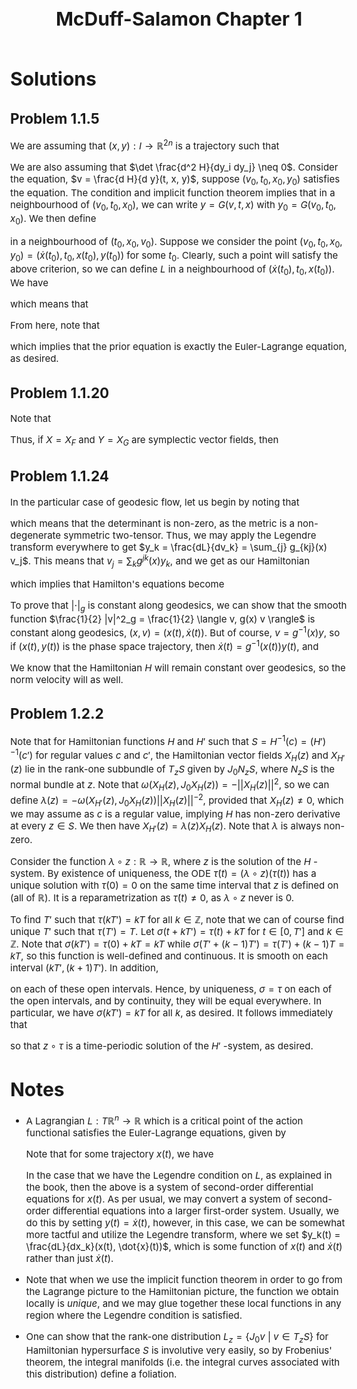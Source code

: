 #+TITLE:McDuff-Salamon Chapter 1
#+HTML_HEAD: <link rel="stylesheet" type="text/css" href="https://gongzhitaao.org/orgcss/org.css"/>
#+HTML_HEAD: <style> body {font-size:15px;} </style>

* Solutions

** Problem 1.1.5

We are assuming that $(x, y) : I \rightarrow \mathbb{R}^{2n}$ is a trajectory such that

\begin{equation}
\dot{x}_j(t) = \frac{d H}{d y_j}(t, x(t), y(t)) \ \ \ \ \text{and} \ \ \ \ \dot{y}_j(t) = -\frac{d H}{dx_j}(t, x(t), y(t))
\end{equation}

We are also assuming that $\det \frac{d^2 H}{dy_i dy_j} \neq 0$. Consider the equation, $v = \frac{d H}{d y}(t, x, y)$, suppose $(v_0, t_0, x_0, y_0)$ satisfies the equation. The condition
and implicit function theorem implies that in a neighbourhood of $(v_0, t_0, x_0)$, we can write
$y = G(v, t, x)$ with $y_0 = G(v_0, t_0, x_0)$. We then define

\begin{equation}
L(t, x, v) = \sum_{j} v_j G_j(v, t, x) - H(t, x, G(v, t, x))
\end{equation}

in a neighbourhood of $(t_0, x_0, v_0)$. Suppose we consider the point $(v_0, t_0, x_0, y_0) = (\dot{x}(t_0), t_0, x(t_0), y(t_0))$ for some $t_0$. Clearly, such a point will satisfy the above
criterion, so we can define $L$ in a neighbourhood of $(\dot{x}(t_0), t_0, x(t_0))$. We have

\begin{align}
\frac{d L}{d v_j}(t, x(t), \dot{x}(t)) &= G_j(\dot{x}(t), t, x(t)) + \sum_{i} \left[ \dot{x}_i(t) \frac{d G_i}{dv_j}(\dot{x}(t), t, x(t)) - \frac{d H}{dy_i}(t, x(t), y(t)) \frac{dG_i}{dv_j}(\dot{x}(t), t, x(t)) \right]
\\ &= G_j(\dot{x}(t), t, x(t)) = y_j(t)
\end{align}

which means that

\begin{equation}
\frac{d}{dt} \frac{d L}{d v_j}(t, x(t), \dot{x}(t)) = \dot{y}_j(t) = -\frac{d H}{dx_j}(t, x(t), y(t))
\end{equation}

From here, note that

\begin{align}
\frac{d L}{d x_j}(t, x(t), \dot{x}(t)) &= \sum_{i} \left[ \dot{x}_i(t) \frac{d G_i}{dx_j}(\dot{x}(t), t, x(t)) - \frac{d H}{dy_i}(t, x(t), y(t)) \frac{d G_i}{d x_j}(\dot{x}(t), t, x(t)) \right] - \frac{d H}{dx_j}(t, x(t), y(t))
\\ &= -\frac{d H}{dx_j}(t, x(t), y(t))
\end{align}

which implies that the prior equation is exactly the Euler-Lagrange equation, as desired.

** Problem 1.1.20

Note that

\begin{equation}
\omega_0(X_F, X_G) = dF(X_G) = X_G(F) = -(\nabla F)^T J_0 \nabla G = \{F, G\}
\end{equation}

Thus, if $X = X_F$ and $Y = X_G$ are symplectic vector fields, then

\begin{equation}
X_{\omega_0(X, Y)} = X_{\{F, G\}} = [X_F, X_G] = [X, Y]
\end{equation}

** Problem 1.1.24

In the particular case of geodesic flow, let us begin by noting that

\begin{equation}
\frac{d^2 L(x, v)}{dv_i dv_j} = \frac{d^2}{dv_i dv_j} \frac{1}{2} \sum_{ij} g_{ij}(x) v_i v_j = \frac{1}{2} (g_{ij}(x) + g_{ji}(x)) = g_{ij}(x)
\end{equation}
which means that the determinant is non-zero, as the metric is a non-degenerate symmetric two-tensor. Thus, we may apply the Legendre transform
everywhere to get $y_k = \frac{dL}{dv_k} = \sum_{j} g_{kj}(x) v_j$. This means that $v_j = \sum_{k} g^{jk}(x) y_k$, and we get as our Hamiltonian

\begin{align}
H(x, y) = \sum_{j} y_j v_j - L &= \sum_{j} g^{jk}(x) y_j y_k - \frac{1}{2} \sum_{ijk \ell} g_{ij}(x) g^{ik}(x) g^{j \ell}(x) y_k y_{\ell}
\\ &= \sum_{jk} g^{jk}(x) y_j y_k - \frac{1}{2} \sum_{ik} g^{ik}(x) y_k y_{i}
\\ &= \frac{1}{2} \sum_{jk} g^{jk}(x) y_j y_k = \frac{1}{2} \langle y, g^{-1}(x) y \rangle
\end{align}

which implies that Hamilton's equations become

\begin{equation}
\dot{y}_k = -\frac{1}{2} \sum_{ij} \frac{d g^{ij}(x)}{dx_k} y_i y_j \ \ \ \ \text{and} \ \ \ \ \dot{x}_k = \frac{1}{2} \sum_{j} g^{jk}(x) y_j
\end{equation}

To prove that $|\cdot|_g$ is constant along geodesics, we can show that the smooth function $\frac{1}{2} |v|^2_g = \frac{1}{2} \langle v, g(x) v \rangle$ is constant along geodesics, $(x, v) = (x(t), \dot{x}(t))$.
But of course, $v = g^{-1}(x) y$, so if $(x(t), y(t))$ is the phase space trajectory, then $\dot{x}(t) = g^{-1}(x(t)) y(t)$, and

\begin{equation}
\frac{1}{2} |\dot{x}(t)|^2_g = \langle g^{-1}(x(t)) y(t), y(t) \rangle = H(x(t), y(t))
\end{equation}

We know that the Hamiltonian $H$ will remain constant over geodesics, so the norm velocity will as well.

** Problem 1.2.2

Note that for Hamiltonian functions $H$ and $H'$ such that $S = H^{-1}(c) = (H')^{-1}(c')$ for regular values $c$ and $c'$, the Hamiltonian vector fields $X_H(z)$ and $X_{H'}(z)$
lie in the rank-one subbundle of $T_z S$ given by $J_0 N_z S$, where $N_z S$ is the normal bundle at $z$. Note that $\omega(X_H(z), J_0 X_H(z)) = -||X_H(z)||^2$, so we can define
$\lambda(z) = -\omega(X_{H'}(z), J_0 X_H(z)) ||X_H(z)||^{-2}$, provided that $X_H(z) \neq 0$, which we may assume as $c$ is a regular value, implying $H$ has non-zero derivative at every $z \in S$.
We then have $X_{H'}(z) = \lambda(z) X_H(z)$. Note that $\lambda$ is always non-zero.

Consider the function $\lambda \circ z : \mathbb{R} \rightarrow \mathbb{R}$, where $z$ is the solution of the $H$ -system. By existence of uniqueness, the ODE $\dot{\tau}(t) = (\lambda \circ z)(\tau(t))$
has a unique solution with $\tau(0) = 0$ on the same time interval that $z$ is defined on (all of $\mathbb{R}$). It is a reparametrization as $\dot{\tau}(t) \neq 0$, as $\lambda \circ z$ never is $0$.

To find $T'$ such that $\tau(kT') = kT$ for all $k \in \mathbb{Z}$, note that we can of course find unique $T'$ such that $\tau(T') = T$. Let $\sigma(t + k T') = \tau(t) + k T$
for $t \in [0, T']$ and $k \in \mathbb{Z}$. Note that $\sigma(kT') = \tau(0) + k T = kT$ while $\sigma(T' + (k - 1) T') = \tau(T') + (k - 1) T = kT$, so this function is well-defined
and continuous. It is smooth on each interval $(kT', (k + 1) T')$. In addition,

\begin{equation}
(\lambda \circ z)(\sigma(t + kT')) = \lambda(z(\tau(t) + kT)) = \lambda(z(\tau(t))) = \dot{\tau}(t) = \dot{\sigma}(t + k T')
\end{equation}

on each of these open intervals. Hence, by uniqueness, $\sigma = \tau$ on each of the open intervals, and by continuity, they will be equal everywhere. In particular, we have $\sigma(kT') = kT$
for all $k$, as desired. It follows immediately that

\begin{equation}
\frac{d}{dt} (z \circ \tau)(t) = \dot{z}(\tau(t)) \dot{\tau}(t) = \lambda(z(\tau(t))) X_H(z(\tau(t))) = X_{H'}(z(\tau(t)))
\end{equation}

so that $z \circ \tau$ is a time-periodic solution of the $H'$ -system, as desired.

* Notes

+ A Lagrangian $L : T \mathbb{R}^n \rightarrow \mathbb{R}$ which is a critical point of the action functional satisfies the Euler-Lagrange equations, given by

  \begin{equation}
  \frac{d}{dt} \frac{d L}{d v_j} = \frac{d L}{dx_j}
  \end{equation}

  Note that for some trajectory $x(t)$, we have
  \begin{equation}
  \frac{d}{dt} \frac{d L}{d v_j}(t, x(t), \dot{x}(t)) = \frac{d}{ds} \frac{d L}{d v_j}(s, x(t), \dot{x}(t)) \biggr\rvert_{s = t} + \sum_{i} \left[ \dot{x}(t) \frac{d^2 L}{d x_i d v_j}(t, x(t), \dot{x}(t)) +
  \ddot{x}(t) \frac{d^2 L}{d v_i d v_j}(t, x(t), \dot{x}(t))\right]
  \end{equation}

  In the case that we have the Legendre condition on $L$, as explained in the book, then the above is a system of second-order differential equations for $x(t)$. As
  per usual, we may convert a system of second-order differential equations into a larger first-order system. Usually, we do this by setting $y(t) = \dot{x}(t)$, however,
  in this case, we can be somewhat more tactful and utilize the Legendre transform, where we set $y_k(t) = \frac{dL}{dx_k}(x(t), \dot{x}(t))$, which is some function of $x(t)$
  and $\dot{x}(t)$ rather than just $\dot{x}(t)$.

+ Note that when we use the implicit function theorem in order to go from the Lagrange picture to the Hamiltonian picture, the function we obtain locally is /unique/, and we
  may glue together these local functions in any region where the Legendre condition is satisfied.

+ One can show that the rank-one distribution $L_z = \{J_0 v \ | \ v \in T_z S\}$ for Hamiltonian hypersurface $S$ is involutive very easily, so by Frobenius' theorem,
  the integral manifolds (i.e. the integral curves associated with this distribution) define a foliation.
